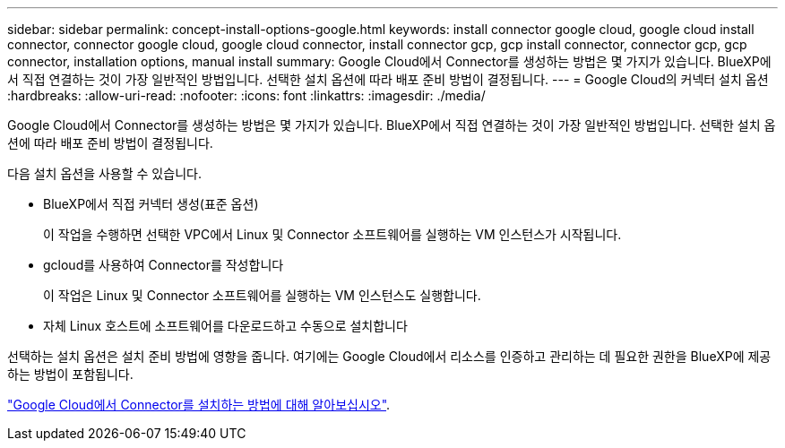 ---
sidebar: sidebar 
permalink: concept-install-options-google.html 
keywords: install connector google cloud, google cloud install connector, connector google cloud, google cloud connector, install connector gcp, gcp install connector, connector gcp, gcp connector, installation options, manual install 
summary: Google Cloud에서 Connector를 생성하는 방법은 몇 가지가 있습니다. BlueXP에서 직접 연결하는 것이 가장 일반적인 방법입니다. 선택한 설치 옵션에 따라 배포 준비 방법이 결정됩니다. 
---
= Google Cloud의 커넥터 설치 옵션
:hardbreaks:
:allow-uri-read: 
:nofooter: 
:icons: font
:linkattrs: 
:imagesdir: ./media/


[role="lead"]
Google Cloud에서 Connector를 생성하는 방법은 몇 가지가 있습니다. BlueXP에서 직접 연결하는 것이 가장 일반적인 방법입니다. 선택한 설치 옵션에 따라 배포 준비 방법이 결정됩니다.

다음 설치 옵션을 사용할 수 있습니다.

* BlueXP에서 직접 커넥터 생성(표준 옵션)
+
이 작업을 수행하면 선택한 VPC에서 Linux 및 Connector 소프트웨어를 실행하는 VM 인스턴스가 시작됩니다.

* gcloud를 사용하여 Connector를 작성합니다
+
이 작업은 Linux 및 Connector 소프트웨어를 실행하는 VM 인스턴스도 실행합니다.

* 자체 Linux 호스트에 소프트웨어를 다운로드하고 수동으로 설치합니다


선택하는 설치 옵션은 설치 준비 방법에 영향을 줍니다. 여기에는 Google Cloud에서 리소스를 인증하고 관리하는 데 필요한 권한을 BlueXP에 제공하는 방법이 포함됩니다.

link:task-install-connector-google.html["Google Cloud에서 Connector를 설치하는 방법에 대해 알아보십시오"].
